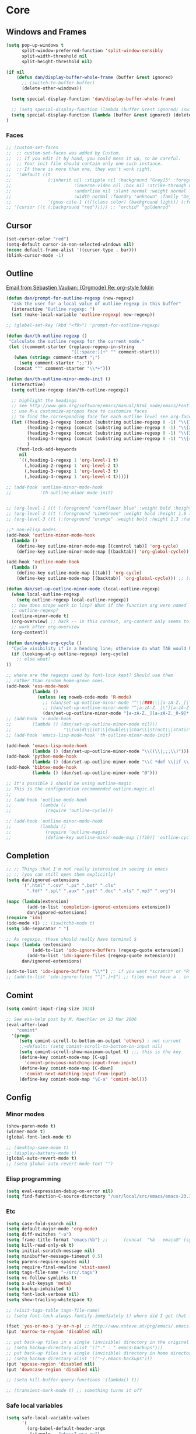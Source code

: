 * Core
** Windows and Frames
#+begin_src emacs-lisp
  (setq pop-up-windows t
        split-window-preferred-function 'split-window-sensibly
        split-width-threshold nil
        split-height-threshold nil)

  (if nil
      (defun dan/display-buffer-whole-frame (buffer &rest ignored)
        ;; (switch-to-buffer buffer)
        (delete-other-windows))

    (setq special-display-function 'dan/display-buffer-whole-frame)

    ;; (setq special-display-function (lambda (buffer &rest ignored) (switch-to-buffer buffer) (delete-other-windows))))
    (setq special-display-function (lambda (buffer &rest ignored) (delete-other-windows)))
  )
#+end_src

*** Faces
#+begin_src emacs-lisp :tangle no
  ;; (custom-set-faces
  ;;  ;; custom-set-faces was added by Custom.
  ;;  ;; If you edit it by hand, you could mess it up, so be careful.
  ;;  ;; Your init file should contain only one such instance.
  ;;  ;; If there is more than one, they won't work right.
  ;;  '(default ((t
  ;;              (:inherit nil :stipple nil :background "Grey15" :foreground "Grey"
  ;;                        :inverse-video nil :box nil :strike-through nil :overline nil
  ;;                        :underline nil :slant normal :weight normal :height 100
  ;;                        :width normal :foundry "unknown" :family "DejaVu Sans Mono"))))
  ;;              '(gnus-cite-1 ((((class color) (background light)) (:foreground "deep sky blue")))))
  ;; '(cursor ((t (:background "red"))))) ;; "orchid" "goldenrod"
#+end_src
** Cursor
#+begin_src emacs-lisp
  (set-cursor-color "red")
  (setq-default cursor-in-non-selected-windows nil)
  (nconc default-frame-alist '((cursor-type . bar)))
  (blink-cursor-mode -1)
#+end_src

** Outline
  [[gnus:org#87zlb6vt8m.fsf@mundaneum.com][Email from Sébastien Vauban: {Orgmode} Re: org-style foldin]]
#+begin_src emacs-lisp
  (defun dan/prompt-for-outline-regexp (new-regexp)
    "ask the user for a local value of outline-regexp in this buffer"
    (interactive "Outline regexp: ")
    (set (make-local-variable 'outline-regexp) new-regexp))

  ;; (global-set-key (kbd "<f9>") 'prompt-for-outline-regexp)

  (defun dan/th-outline-regexp ()
   "Calculate the outline regexp for the current mode."
   (let ((comment-starter (replace-regexp-in-string
                           "[[:space:]]+" "" comment-start)))
     (when (string= comment-start ";")
       (setq comment-starter ";;"))
     (concat "^" comment-starter "\\*+")))

  (defun dan/th-outline-minor-mode-init ()
    (interactive)
    (setq outline-regexp (dan/th-outline-regexp))

    ;; highlight the headings
    ;; see http://www.gnu.org/software/emacs/manual/html_node/emacs/Font-Lock.html
    ;; use M-x customize-apropos face to customize faces
    ;; to find the corresponding face for each outline level see org-faces.el
    (let ((heading-1-regexp (concat (substring outline-regexp 0 -1) "\\{1\\} \\(.*\\)"))
          (heading-2-regexp (concat (substring outline-regexp 0 -1) "\\{2\\} \\(.*\\)"))
          (heading-3-regexp (concat (substring outline-regexp 0 -1) "\\{3\\} \\(.*\\)"))
          (heading-4-regexp (concat (substring outline-regexp 0 -1) "\\{4,\\} \\(.*\\)"))
          )
      (font-lock-add-keywords
       nil
       `((,heading-1-regexp 1 'org-level-1 t)
         (,heading-2-regexp 1 'org-level-2 t)
         (,heading-3-regexp 1 'org-level-3 t)
         (,heading-4-regexp 1 'org-level-4 t)))))

  ;; (add-hook 'outline-minor-mode-hook
  ;;           'th-outline-minor-mode-init)


  ;; (org-level-1 ((t (:foreground "cornflower blue" :weight bold :height 1.8 :family "Arial"))))
  ;; (org-level-2 ((t (:foreground "LimeGreen" :weight bold :height 1.6 :family "Arial"))))
  ;; (org-level-3 ((t (:foreground "orange" :weight bold :height 1.3 :family "Arial"))))

  ;;* non-elisp modes
  (add-hook 'outline-minor-mode-hook
    (lambda ()
      (define-key outline-minor-mode-map [(control tab)] 'org-cycle)
      (define-key outline-minor-mode-map [(backtab)] 'org-global-cycle))) ;; (shift tab) doesn't work

  (add-hook 'outline-mode-hook
    (lambda ()
      (define-key outline-mode-map [(tab)] 'org-cycle)
      (define-key outline-mode-map [(backtab)] 'org-global-cycle))) ;; (shift tab) doesn't work

  (defun dan/set-up-outline-minor-mode (local-outline-regexp)
    (when local-outline-regexp
      (setq outline-regexp local-outline-regexp))
    ;; how does scope work in lisp? What if the function arg were named
    ;; outline-regexp?
    (outline-minor-mode t)
    (org-overview) ;; hack -- in this context, org-content only seems to
    ;; work after org-overview
    (org-content))

  (defun dan/maybe-org-cycle ()
    "Cycle visibility if in a heading line; otherwise do what TAB would have done"
    (if (looking-at-p outline-regexp) (org-cycle)
      ;; else what?
  ))

  ;; where are the regexps used by font-lock kept? Should use them
  ;; rather than random home-grown ones.
  (add-hook 'ess-mode-hook
            (lambda ()
              (unless (eq noweb-code-mode 'R-mode)
                ;; (dan/set-up-outline-minor-mode "^\\(###\\|[a-zA-Z._[\"][a-zA-Z._0-9[\"]* *<- *function\\)")
                ;; (dan/set-up-outline-minor-mode "^[a-zA-Z._[\"][a-zA-Z._0-9[\"]* *<- *function")
                (dan/set-up-outline-minor-mode "[a-zA-Z._][a-zA-Z._0-9]* *<- *function"))))
  ;; (add-hook 'c-mode-hook
  ;;        (lambda () (dan/set-up-outline-minor-mode nil)))
  ;;                    "\\(void\\|int\\|double\\|char\\|struct\\|static\\|const\\)")))
  ;; (add-hook 'emacs-lisp-mode-hook 'th-outline-minor-mode-init)

  (add-hook 'emacs-lisp-mode-hook
            (lambda () (dan/set-up-outline-minor-mode "\\((\\|;;;\\)")))
  (add-hook 'python-mode-hook
            (lambda () (dan/set-up-outline-minor-mode "\\( *def \\|if \\|class \\|##\\)")))
  (add-hook 'bibtex-mode-hook
            (lambda () (dan/set-up-outline-minor-mode "@")))

  ;; It's possible I should be using outline-magic
  ;; This is the configuration recommended outline-magic.el
  ;;
  ;; (add-hook 'outline-mode-hook
  ;;           (lambda ()
  ;;             (require 'outline-cycle)))

  ;; (add-hook 'outline-minor-mode-hook
  ;;           (lambda ()
  ;;             (require 'outline-magic)
  ;;             (define-key outline-minor-mode-map [(f10)] 'outline-cycle)))
#+end_src
** Completion
#+begin_src emacs-lisp :tangle no
  ;; ;; Things that I'm not really interested in seeing in emacs
  ;; ;; (you can still open them explicitly)
  (setq dan/ignored-extensions
        '(".html" ".csv" ".ps" ".bst" ".cls"
          ".fdf" ".spl" ".aux" ".ppt" ".doc" ".xls" ".mp3" ".org"))

  (mapc (lambda(extension)
          (add-to-list 'completion-ignored-extensions extension))
          dan/ignored-extensions)
  (require 'ido)
  (ido-mode +1) ;; (iswitchb-mode t)
  (setq ido-separator " ")

  ;; As regexps, these should really have terminal $
  (mapc (lambda (extension)
            (add-to-list 'ido-ignore-buffers (regexp-quote extension))
          (add-to-list 'ido-ignore-files (regexp-quote extension)))
        dan/ignored-extensions)

  (add-to-list 'ido-ignore-buffers "\\*") ;; if you want *scratch* or *R* just type it
  ;; (add-to-list 'ido-ignore-files "^[^.]+$") ;; files must have a . in their name (experimental)
#+end_src
** Comint
#+begin_src emacs-lisp
  (setq comint-input-ring-size 1024)

  ;; See ess-help post by M. Maechler on 23 Mar 2006
  (eval-after-load
      "comint"
    '(progn
       (setq comint-scroll-to-bottom-on-output 'others) ; not current
       ;;=default: (setq comint-scroll-to-bottom-on-input nil)
       (setq comint-scroll-show-maximum-output t) ;;; this is the key
       (define-key comint-mode-map [C-up]
         'comint-previous-matching-input-from-input)
       (define-key comint-mode-map [C-down]
         'comint-next-matching-input-from-input)
       (define-key comint-mode-map "\C-a" 'comint-bol)))
#+end_src
** Config
*** Minor modes
#+begin_src emacs-lisp
  (show-paren-mode t)
  (winner-mode t)
  (global-font-lock-mode t)

  ;; (desktop-save-mode t)
  ;; (display-battery-mode t)
  (global-auto-revert-mode t)
  ;; (setq global-auto-revert-mode-text "")
#+end_src
*** Elisp programming
#+srcname: name
#+begin_src emacs-lisp
  (setq eval-expression-debug-on-error nil)
  (setq find-function-C-source-directory "/usr/local/src/emacs/emacs-23.1/src")
#+end_src
*** Etc
#+begin_src emacs-lisp
  (setq case-fold-search nil)
  (setq default-major-mode 'org-mode)
  (setq diff-switches "-u")
  (setq frame-title-format "emacs:%b") ;;      (concat  "%b - emacs@" (system-name)))
  (setq kill-read-only-ok t)
  (setq initial-scratch-message nil)
  (setq minibuffer-message-timeout 0.5)
  (setq parens-require-spaces nil)
  (setq require-final-newline 'visit-save)
  (setq tags-file-name "~/src/.tags")
  (setq vc-follow-symlinks t)
  (setq x-alt-keysym 'meta)
  (setq backup-inhibited t)
  (setq font-lock-verbose nil)
  (setq show-trailing-whitespace t)

  ;; (visit-tags-table tags-file-name)
  ;; (setq font-lock-always-fontify-immediately t) where did I get that from?

  (fset 'yes-or-no-p 'y-or-n-p) ;; http://www.xsteve.at/prg/emacs/.emacs.txt -- replace y-e-s by y
  (put 'narrow-to-region 'disabled nil)

  ;; put back-up files in a single (invisible) directory in the original file's directory
  ;; (setq backup-directory-alist '(("." . ".emacs-backups")))
  ;; put back-up files in a single (invisible) directory in home directory -- doesn't work
  ;; (setq backup-directory-alist '(("~/.emacs-backups")))
  (put 'upcase-region 'disabled nil)
  (put 'downcase-region 'disabled nil)

  ;; (setq kill-buffer-query-functions '(lambda() t))

  ;; (transient-mark-mode t) ;; something turns it off
#+end_src
*** Safe local variables
#+begin_src emacs-lisp :results pp
  (setq safe-local-variable-values
        '(
          (org-babel-default-header-args
           (:tangle . "wtccc2-pca.py")
           (:exports . "code"))
          (org-babel-default-header-args
           (:tangle . "yes"))
          (org-babel-default-header-args
           (:results . "replace output")
           (:session . "*R - jsmr*")
           (:exports . "none"))
          (org-babel-default-header-args
           (:results . "replace output")
           (:session . "*R: wtccc2*")
           (:exports . "none"))
          (noweb-default-code-mode . R-mode)
          (org-src-preserve-indentation . t)
          (org-edit-src-content-indentation . 0)
          (outline-minor-mode)))
#+end_src
*** Hooks
:PROPERTIES:
:ID: 20eb729f-8509-4e78-bf5a-9b250b189b9b
:END:
#+begin_src emacs-lisp
  ;; This doesn't work with org-src-mode code buffers as their
  ;; buffer-file-name doesn't correspond to a file
  ;; (add-hook 'after-save-hook 'executable-make-buffer-file-executable-if-script-p)

#+end_src
** Appearance
#+begin_src emacs-lisp
  (defun dan/sanitise-faces ()
    (interactive)
    ;; (set-face-background 'region (face-background 'default)) ;; don't highlight region
    (set-face-background 'fringe (face-background 'default)) ;; don't have different color fringe
    ;; (set-face-background 'highlight (face-background 'default))
    ;; (set-face-foreground 'highlight (face-foreground 'font-lock-comment-face))
    ;; (set-face-foreground 'cursor (face-foreground 'font-lock-comment-face))
    (set-cursor-color "red")
    (set-face-attribute 'org-hide nil
                        :foreground
                        (face-attribute 'default :background))
    (font-lock-fontify-buffer))
  
  (defun dan/set-show-paren-style ()
    (interactive)
    (setq show-paren-delay .125)
    (setq show-paren-style 'parenthesis)
    ;; use these in a mode hook function
    ;; (make-variable-buffer-local 'show-paren-mode)
    ;; (show-paren-mode t)
    (set-face-attribute 'show-paren-match-face nil :weight 'extra-bold)
    (set-face-background 'show-paren-match-face (face-background 'default))
    (if (boundp 'font-lock-comment-face)
        (set-face-foreground 'show-paren-match-face
                             (face-foreground 'font-lock-comment-face))
      (set-face-foreground 'show-paren-match-face
                           (face-foreground 'default))))

  (add-hook 'find-file-hook 'dan/sanitise-faces)
  (add-hook 'find-file-hook 'dan/set-show-paren-style)

  (setq dan/custom-appearance nil)
  (if dan/custom-appearance
      (if (not window-system)
          (custom-set-faces
           '(mode-line ((t (:foreground "red" :inverse-video nil))))
           '(org-agenda-date-weekend ((t (:foreground "red"))) t)
           '(org-hide ((((background light)) (:foreground "black")))))
        (progn
          (add-to-list 'load-path "/usr/local/src/emacs/color-theme-6.6.0")
          (require 'color-theme)
          (eval-after-load "color-theme"
            '(progn
               (color-theme-initialize)
               (color-theme-charcoal-black))))))
#+end_src
*** Vanilla
#+begin_src emacs-lisp
  (tool-bar-mode -1)
  (menu-bar-mode -1)
  (scroll-bar-mode -1)
  (setq inhibit-startup-message t)
#+end_src
*** Save faces
#+begin_src emacs-lisp
    (defun dan/save-faces (&optional restore-p)
      (interactive "P")
      (let ((faces (face-list)) orig)
        (dolist (face (face-list))
          (unless (string-match "__original$" (symbol-name face))
            (setq orig (intern (concat (symbol-name face) "__original")))
            (if restore-p
                (condition-case nil
                    (copy-face orig face)
                  (error "Failed to restore face %s from %s" face orig))
              (condition-case nil
                  (copy-face face orig)
                (error "Failed to save face %s as %s" face orig)))))))

    (dan/save-faces)

  (setq color-theme-is-cumulative t)
#+end_src

*** Transparency
http://www.emacswiki.org/emacs/TransparentEmacs
#+begin_src emacs-lisp
   ;;(set-frame-parameter (selected-frame) 'alpha '(<active> [<inactive>]))
   (setq dan/frame-alpha '(90 50)) ;; 85 50

  (set-frame-parameter (selected-frame) 'alpha dan/frame-alpha)
  (add-to-list 'default-frame-alist (cons 'alpha dan/frame-alpha))

  ;; no transparency:
  ;; (set-frame-parameter (selected-frame) 'alpha '(100 100))
  ;; (add-to-list 'default-frame-alist '(alpha 100 100))

  ;; You can use the following snippet after you’ve set the alpha as above to assign a toggle to “C-c t”:

   (eval-when-compile (require 'cl))
   (defun dan/toggle-transparency ()
     (interactive)
     (if (/=
          (cadr (find 'alpha (frame-parameters nil) :key #'car))
          100)
         (set-frame-parameter nil 'alpha '(100 100))
       (set-frame-parameter nil 'alpha '(85 60))))
   (global-set-key (kbd "C-c t") 'toggle-transparency)
#+end_src
** Info
#+begin_src emacs-lisp :tangle no
  (add-to-list 'Info-directory-list "/usr/share/info/emacs-snapshot")
#+end_src
** Message Mode
#+begin_src emacs-lisp
  (setq message-send-mail-partially nil)
#+end_src

** Browser
#+begin_src emacs-lisp
  ;; http://flash.metawaredesign.co.uk/2/.emacs
  (if window-system
      (setq browse-url-browser-function 'browse-url-generic
            browse-url-generic-program "google-chrome"))
  ;; (setq browse-url-browser-function 'browse-url-firefox)
  ;; (setq browse-url-browser-function 'w3m-browse-url)
  ;; (setq browse-url-firefox-new-window-is-tab t)
#+end_src
** Non-default
*** Saveplace
#+begin_src emacs-lisp :tangle no
  (require 'saveplace)
  (setq-default save-place t)
#+end_src
* Modules
** Load path
#+begin_src emacs-lisp
  (add-to-list 'load-path "/usr/local/src/emacs")
#+end_src
** Buffer lists
*** Ibuffer
#+begin_src emacs-lisp
  (setq ibuffer-show-empty-filter-groups nil)

  (defalias 'list-buffers 'ibuffer)

  (setq ibuffer-saved-filter-groups
        '(("default"
           ("VBPL"
            (or
             (name . "Papers/structure")
             (name . "^dan\.bib$")))
           ("PoBI"
            (name . "pobi"))
           ("WTCCC2"
            (name . "wtccc2"))
           ("MSG"
            (name . "simsec")
            (name . "Papers/msg"))
           ("shellfish"
            (name . "shellfish"))
           ("Org-babel"
            (name . "babel"))
           ("Org-mode"
            (or (name . "org-mode")
                (name . "^org\.org$")))
           ("Org-buffers"
            (name . "org-buffers"))
           ("Email"
            (or  ;; mail-related buffers
             (mode . message-mode)
             (mode . mail-mode)
             (mode . gnus-group-mode)
             (mode . gnus-summary-mode)
             (mode . gnus-article-mode)
             (name . "newsrc")))
           ("Elisp"
            (or
             (name . "config/emacs")
             (name . "^\\*scratch\\*$")
             (name . "^\\*eshell\\*$")))
           ("Emacs"
            (or
             (name . "^\\*scratch\\*$")
             (name . "^\\*Messages\\*$")))
           ("Org"
            (mode . org-mode))
           ("ERC"
            (mode . erc-mode))
           ("Etc"
            (name . ".")))))

  (add-hook 'ibuffer-mode-hook
            (lambda ()
              (ibuffer-switch-to-saved-filter-groups "default")))
#+end_src

*** Buffer Menu
#+begin_src emacs-lisp
  (setq Buffer-menu-sort-column 4)
#+end_src
** Ediff
#+begin_src emacs-lisp
(setq ediff-window-setup-function 'ediff-setup-windows-plain)
#+end_src
** Recentf
#+begin_src emacs-lisp
  (recentf-mode t)
  ;; recentf-exclude
  (setq recentf-max-saved-items nil)
#+end_src

** Flyspell
#+begin_src emacs-lisp
  (setq flyspell-issue-message-flag nil)
#+end_src

** Dired
#+begin_src emacs-lisp
  (setq dired-listing-switches "-lAX")
  (setq dired-no-confirm
        '(byte-compile chgrp chmod chown compress copy hardlink load move print shell symlink
                       touch uncompress))

  (defun dan/dired-delete-total-line ()
    (let ((bro buffer-read-only)
          (kill-whole-line t))
      (save-excursion
        (goto-char (point-min))
        (forward-line)
        (when (looking-at "^ *total used in directory")
          (if bro (setq buffer-read-only nil))
          (kill-line)
          (setq buffer-read-only bro)))))

  (add-hook 'dired-after-readin-hook 'dan/dired-delete-total-line)

#+end_src
*** Dired for git repo
[[mairix:t:@@m1630s27or.fsf@65-070.eduroam.rwth-aachen.de][Email from Andrea Crotti: Re: Simple useful function]]
#+begin_src emacs-lisp
  (defun dan/dired-git-files ()
    (interactive)
    (dired (cons (format "%s [git]" default-directory)
                 (dan/ls-git-files))))

  (defun dan/ls-git-files ()
    (if (file-exists-p ".git")
        (split-string (shell-command-to-string "git ls-files"))
      (error "Not a git repo")))
#+end_src
** Languages
*** Load path
#+begin_src emacs-lisp
  ;; (add-to-list 'load-path "/usr/local/src/emacs/ruby-emacs")
  (add-to-list 'load-path "/usr/local/src/emacs/gnuplot-mode.0.6.0")
  (add-to-list 'load-path "/usr/local/src/emacs/matlab")
#+end_src
*** Elisp
#+begin_src emacs-lisp
;;  (add-hook 'emacs-lisp-mode-hook 'pretty-lambdas)
#+end_src

*** C & C++
#+begin_src emacs-lisp
  ;; Dan Feb 2006: See http://www.xemacs.org/Links/tutorials_1.html
  (defun dan/c-c++-mode-hook ()
    "Dan's local settings for c-mode and c++-mode"
    ;; add font-lock to function calls (but also gets if() and while() etc)
    ;; (font-lock-add-keywords
    ;; ? ?nil `(("\\([[:alpha:]_][[:alnum:]_]*\\)(" ?1 font-lock-function-name-face)))
    (setq c-basic-offset 4)
    (setq line-number-mode t))

  ;; (add-hook 'c-mode-hook 'c++-mode) ;; I want C++ comments, but that seems a bit heavy-handed?
  (add-hook 'c-mode-hook 'dan/c-c++-mode-hook)
  (add-hook 'c++-mode-hook 'dan/c-c++-mode-hook)

  (setq compilation-read-command nil)
#+end_src

*** Lua
#+begin_src emacs-lisp
  (setq auto-mode-alist (cons '("\\.lua$" . lua-mode) auto-mode-alist))
  (setq auto-mode-alist (cons '("\\.pyw$" . python-mode) auto-mode-alist))
  ;; (autoload 'lua-mode "/usr/local/src/lua-mode/lua-mode" "Lua editing mode." t)
  ;; (add-hook 'lua-mode-hook 'turn-on-font-lock)
#+end_src
*** LaTeX
#+begin_src emacs-lisp
  (require 'tex-mode)
  (add-hook 'latex-mode-hook 'reftex-mode)
#+end_src
*** TeXinfo
#+begin_src emacs-lisp
(require 'texinfo)
#+end_src

*** Python
#+begin_src emacs-lisp
;; (require 'ipython)
#+end_src
*** Shell
#+begin_src emacs-lisp
  (autoload 'ansi-color-for-comint-mode-on "ansi-color" nil t)
  (add-hook 'shell-mode-hook 'ansi-color-for-comint-mode-on)
  (add-hook 'shell-mode-hook
            (lambda()
              (comint-send-input)
              (recenter-top-bottom 0)))
#+end_src
*** Eshell
#+begin_src emacs-lisp
  (setq eshell-banner-message "")
#+end_src
*** ESS
#+begin_src emacs-lisp
  (add-to-list 'load-path "/usr/local/src/emacs/ess/lisp")
  (require 'ess-site)
  
  ;; (require 'ess-eldoc)
  
  ;; (setq ess-ask-for-ess-directory nil)
  (setq inferior-R-args "--no-save --no-restore-data --silent")
  (setq safe-local-variable-values '((noweb-default-code-mode . R-mode) (outline-minor-mode)))
  (autoload 'noweb-mode "noweb-mode" "Editing noweb files." t) ;; see noweb-mode.el in ESS;
  (setq auto-mode-alist (append (list (cons "\\.nw$" 'noweb-mode))
                                auto-mode-alist))
  
  ;; (defun dan/ess-and-iess-mode-hook ()
  ;;   (setq ess-function-template " <- function() {\n\n}\n")
  ;;   (mapc (lambda (pair) (local-set-key (car pair) (cdr pair)))
  ;;        dan/ess-and-iess-keybindings))
  
  (defun dan/ess-mode-hook ()
    (ess-set-style 'C++))
  
  ;; (add-hook 'ess-mode-hook 'dan/ess-and-iess-mode-hook)
  ;; (add-hook 'inferior-ess-mode-hook 'dan/ess-and-iess-mode-hook)
  (add-hook 'ess-mode-hook 'dan/ess-mode-hook)
  
  (setq ess-eval-visibly-p t)
  
  ;;                                 DEF GNU BSD K&R C++
  ;; ess-indent-level                  2   2   8   5   4
  ;; ess-continued-statement-offset    2   2   8   5   4
  ;; ess-brace-offset                  0   0  -8  -5  -4
  ;; ess-arg-function-offset           2   4   0   0   0
  ;; ess-expression-offset             4   2   8   5   4
  ;; ess-else-offset                   0   0   0   0   0
  ;; ess-close-brace-offset            0   0   0   0   0
  
  (defun dan/ess-execute-command-on-region (cmd)
    (interactive "sEnter function name: \n")
    (ess-execute
     (concat cmd "(" (buffer-substring (point) (mark)) ")")))
#+end_src

**** Add R builtins to font lock

#+source: R-builtins
#+begin_src R
  obj <- unlist(sapply(c("package:base","package:stats","package:utils","package:grDevices"), objects, all.names=TRUE))
  re <- "(^[^.[:alpha:][:digit:]]|<-|__)"  ## to remove "weird" functions
  obj[-grep(re, obj)]
#+end_src

#+begin_src emacs-lisp :var R-builtins=R-builtins()
  (add-to-list
   'ess-R-mode-font-lock-keywords
   (cons
    (concat "\\<" (regexp-opt (mapcar #'car R-builtins) 'enc-paren) "\\>")
    'font-lock-function-name-face))
#+end_src

** Buffer-join
#+begin_src emacs-lisp
  (add-to-list 'load-path "/usr/local/src/emacs/buffer-join")
  ;; (require 'buffer-join)
#+end_src

** Color-theme
#+begin_src emacs-lisp
  (add-to-list 'load-path "/usr/local/src/emacs/color-theme-6.6.0")
  (require 'color-theme)
  ;; (require 'zenburn)
  ;; (require 'color-theme-chocolate-rain)
#+end_src

** Elpa
#+begin_src emacs-lisp
  ;;; This was installed by package-install.el.
  ;;; This provides support for the package system and
  ;;; interfacing with ELPA, the package archive.
  ;;; Move this code earlier if you want to reference
  ;;; packages in your .emacs.
  (when
      (load
       (expand-file-name "~/.emacs.d/elpa/package.el"))
    (package-initialize))
#+end_src
** Google Maps
#+begin_src emacs-lisp
(add-to-list 'load-path "/usr/local/src/emacs/google-maps")
(require 'google-maps)
#+end_src
** Google Weather
#+begin_src emacs-lisp
(add-to-list 'load-path "/usr/local/src/emacs/google-weather-el")
(require 'google-weather)
(require 'org-google-weather)
#+end_src

** Gnus
*** General
#+begin_src emacs-lisp
  (add-to-list 'load-path "~/emacs/gnus/lisp")
  (require 'gnus-load)

  (require 'nnmairix)
  (setq user-mail-address "davison@stats.ox.ac.uk") ;; dandavison7@gmail.com
  (setq user-full-name "Dan Davison")

  (setq gnus-select-method
        '(nnimap "dc"
                 (nnimap-address "localhost")
                 (nnimap-authinfo-file "~/config/email/authinfo")))

  (setq gnus-secondary-select-methods
        '((nntp "news.gmane.org")
          (nntp "news.eternal-september.org")))

  (setq gnus-save-newsrc-file nil)
  (setq gnus-play-startup-jingle t)
  (setq gnus-novice-user nil)
  (setq gnus-expert-user t)

  ;; (setq gnus-always-read-dribble-file t) TMP

  ;; ;; (mail-source-delete-incoming t)
  ;;------------------------------------------------------------------------------------------
  ;;;
  ;;; Misc
  ;;;
  ;; http://people.orangeandbronze.com/~jmibanez/dotgnus.el

  ;; w3m absent on dell, atm
  ;; (require 'w3m-load)
  ;; (setq mm-text-html-renderer 'w3m)
  ;; (setq mm-text-html-renderer 'html2text)

  ;; http://flash.metawaredesign.co.uk/2/.gnus
  ;; (add-hook 'gnus-group-mode-hook 'color-theme-charcoal-black)

  ;;(setq gnus-read-active-file nil)
  ;;(setq gnus-check-new-newsgroups nil)


  ;; trying to get rid of duplicates don't know why they occur -- seems
  ;; that repeated downloads from server sometimes gets previously
  ;; downloaded messages
  ;; (setq gnus-suppress-duplicates nil)
  ;; (setq nnmail-treat-duplicates nil)
  ;; (setq gnus-summary-ignore-duplicates t)


  ;;
  ;;-----------------------------------------------------------------------------------------


  ;;;
  ;;; Expiry
  ;;;
  ;; http://www.xemacs.org/Links/tutorials_3.html
  ;; turn off expiry
  (remove-hook 'gnus-summary-prepare-exit-hook 'gnus-summary-expire-articles)

  ;; http://flash.metawaredesign.co.uk/2/.gnus
  ;; Don't make email expirable by default
  (remove-hook 'gnus-mark-article-hook
               'gnus-summary-mark-read-and-unread-as-read)
  ;; (add-hook 'gnus-mark-article-hook 'gnus-summary-mark-unread-as-read) ;; don't get it

  ;; Only mails in these groups will expire, meaning they'll be deleted after a
  ;; week so long as I've read them.
  (setq gnus-auto-expirable-newsgroups nil)
  ;; "junk\\|forums\\|gentoo-announce\\|bradsucks\\|bots\\|system\\|nnrss:.*")

  ;; But when I mark stuff as expireable, delete it immediately

  ;; (setq nnmail-expiry-wait 'immediate) ;;TMP

  ;; TMP
  ;; (setq gnus-parameters
  ;;       '((".*INBOX.*"
  ;;          (expiry-wait . 'immediate))))

  ;;
  ;;------------------------------------------------------------------------------------------
  ;;;
  ;;;
#+end_src
*** Sending
#+begin_src emacs-lisp
  (setq
   mail-user-agent 'message-user-agent ;; so that org-mime-org-buffer-htmlize uses message-mode
   send-mail-function 'sendmail-send-it ;; generates properly-formed email and sends it with
   sendmail-program "~/bin/sendmail-dan" ;; passes email over ssh to remote sendmail in Oxford
   gnus-message-archive-group "nnimap+dc:email" ;; save outgoing mail into my default mail box
   gnus-gcc-mark-as-read t)
#+end_src

*** Group buffer
#+begin_src emacs-lisp
  (defun dan/gnus-group-sort (info1 info2)
    "Sort alphabetically."
    (cond
     ((string= info1 "email") nil)
     ((string= info2 "email") t)
     (t (not (gnus-group-sort-by-alphabet info1 info2)))))

  (setq gnus-group-sort-function 'dan/gnus-group-sort)
#+end_src

*** Summary buffer
#+begin_src emacs-lisp
  ;;; Summary Buffer
  ;;;
  (when nil
    (add-hook 'gnus-summary-prepare-hook
              (lambda () (end-of-buffer) (forward-line -1)))

    (add-hook 'gnus-summary-prepared-hook
              (lambda () (end-of-buffer) (forward-line -1))))
  
  (setq gnus-thread-sort-functions
        '(gnus-thread-sort-by-number
          gnus-thread-sort-by-most-recent-date))

  (setq gnus-summary-thread-gathering-function
        'gnus-gather-threads-by-references)

  (setq gnus-user-date-format-alist
        '(((gnus-seconds-today) . "    %k:%M")
          (604800 . "%a %k:%M")
          ((gnus-seconds-month)
           . "%a %d")
          ((gnus-seconds-year)
           . "%b %d")
          (t . "%b %d '%y")))

  (setq gnus-summary-line-format
        (concat
         "%0{%U%R%z%}"
         "%3{│%}" "%1{%~(pad-right 9)&user-date;%}" "%3{│%}" ;; date
         "  "
         "%4{%-20,20f%}"               ;; name
         "  "
         "%3{│%}"
         " "
         "%1{%B%}"
         "%s\n"))

  (setq gnus-summary-display-arrow t)

  ;; http://groups.google.com/group/gnu.emacs.gnus/browse_thread/thread/a673a74356e7141f
  (when window-system
    (setq gnus-sum-thread-tree-indent " ")
    (setq gnus-sum-thread-tree-root "♽ " )              ; ●  ⚈
    (setq gnus-sum-thread-tree-false-root "")           ; ◯   ♽
    (setq gnus-sum-thread-tree-single-indent "")        ; ◎
    (setq gnus-sum-thread-tree-vertical        "│")     ; ┆ ┋ ┆
    (setq gnus-sum-thread-tree-leaf-with-other "├─► ")  ; ┣━►   ▶
    (setq gnus-sum-thread-tree-single-leaf     "╰─► ")) ; ┗━►

  ;; seems like you can't use propertize to create colour in the summary
  ;; lines. I.e. the following don't work
  (defun gnus-user-format-function-a (x)
    (string-match "From: \\(.*\\)" x)
    (propertize (match-string 1 x) 'face '(:foreground "blue")))

  (defun gnus-user-format-function-z (x)
    (propertize "hello" 'face '(:foreground "red")))
#+end_src
*** Correct counts
#+begin_src emacs-lisp :tangle no
  ;;; dim-gnus-imap-count.el --- Dimitri Fontaine
  ;;
  ;; http://www.emacswiki.org/emacs/GnusNiftyTricks#toc2

  (defun dim/gnus-user-format-function-t (dummy)
    (case (car gnus-tmp-method)
      (nnimap
       (message gnus-tmp-qualified-group)
       (let ((count (dim/nnimap-request-message-count
                     gnus-tmp-qualified-group gnus-tmp-news-server)))
         (if count
             (format "%d" (car count))
           "?")))
      (t
       gnus-tmp-number-total)))

  (defun dim/gnus-user-format-function-y (dummy)
    (case (car gnus-tmp-method)
      (nnimap
       (let ((count (dim/nnimap-request-message-count
                     gnus-tmp-qualified-group gnus-tmp-news-server)))
         (if count
             (format "%d" (cadr count))
           "?")))
      (t
       gnus-tmp-number-of-unread)))

  (defvar dim/nnimap-message-count-cache-alist nil)

  (defun dim/nnimap-message-count-cache-clear nil
    (setq dim/nnimap-message-count-cache-alist nil))

  (defun dim/nnimap-message-count-cache-get (mbox &optional server)
    (when (nnimap-possibly-change-server server)
      (cadr (assoc (concat nnimap-current-server ":" mbox)
                   nnimap-message-count-cache-alist))))

  (defun dim/nnimap-message-count-cache-set (mbox count &optional server)
    (when (nnimap-possibly-change-server server)
      (push (list (concat nnimap-current-server ":" mbox)
                  count) nnimap-message-count-cache-alist))
    count)

  (defun dim/nnimap-request-message-count (mbox &optional server)
    (let ((count (or (dim/nnimap-message-count-cache-get mbox server)
                     (and (nnimap-possibly-change-server server)
                          (progn
                            (message "Requesting message count for %s..."
                                     mbox)
                            (prog1
                                (imap-mailbox-status
                                 mbox '(messages unseen) nnimap-server-buffer)
                              (message "Requesting message count for %s...done"
                                       mbox)))))))
      (when count
        (dim/nnimap-message-count-cache-set mbox count server))
      count))

  (add-hook 'gnus-after-getting-new-news-hook 'dim/nnimap-message-count-cache-clear)

  (provide 'dim-gnus-imap-count)
#+end_src

*** Article buffer
#+begin_src emacs-lisp
  ;;; Article buffer
  ;;;
  (require 'gnus-art) ; ??

  (setq gnus-visible-headers "^From:\\|^To:\\|^Cc:\\|^Subject:\\|^Date:\\|^User-Agent:\\|^X-Newsreader:")
  ;; Specify the order of the header lines
  (setq gnus-sorted-header-list '("^From:" "^Subject:" "^User-Agent:" "^X-Newsreader:" "^Date:"))

  (setq message-mode-hook (quote (orgstruct++-mode)))

  (setq mm-discouraged-alternatives '("text/html" "text/richtext"))
#+end_src

*** Cache
#+begin_src emacs-lisp
  (setq gnus-use-cache t
        gnus-cacheable-groups "^nntp.*emacs\\.orgmode")
#+end_src
*** Personal functions
#+begin_src emacs-lisp
  (defun dan/gnus-article-goto-next-article ()
    (interactive)
    (with-current-buffer gnus-summary-buffer
      (gnus-summary-goto-article (gnus-summary-next-article))))

  (defun dan/gnus-summary-delete-article ()
    ;; How come this deletes all articles in the active region?
    (interactive)
    (save-window-excursion
      (gnus-summary-delete-article)
      (gnus-summary-next-article)))

  (defun ded/mml-fill-paragraph ()
    "Fill paragraph, but without messing with the email header"
    (interactive)
    (let ((beg (save-excursion
                 (when (search-backward "--text follows this line--" nil t)
                   (forward-line 1) (point)))))
      (when beg
        (narrow-to-region beg (point-max))
        (fill-paragraph)
        (widen))))
#+end_src
** Magit
#+begin_src emacs-lisp
  (add-to-list 'load-path "/usr/local/src/emacs/magit")
  (require 'magit)
  (setq egg-enable-tooltip t)
  (setq magit-save-some-buffers nil)
#+end_src
** Misc
#+begin_src emacs-lisp
    (require 'regex-tool)
    (require 'unbound)
    (require 'windresize)
    (require 'xclip)
    (require 'highlight-parentheses)
    (highlight-parentheses-mode)
    (require 'boxquote)
    ;; (load "/usr/local/src/emacs/nxhtml/autostart.el")
    ;; (load "R-anything-config")
    (require 'ssh)
    ;; (require 'google-search)
    ;; (require 'w3m)
    ;; (require 'gnuplot)
    ;; (require 'filladapt)
#+end_src

** Minimal
#+begin_src emacs-lisp
  (add-to-list 'load-path "/usr/local/src/emacs/minimal")
  (require 'minimal)
  (minimal-mode t)
  (setq minimal-mode-line-background "sea green")
  (setq minimal-mode-line-inactive-background "dim grey")
#+end_src

** Yasnippet
#+begin_src emacs-lisp
  (add-to-list 'load-path "/usr/local/src/emacs/yasnippet")
  (require 'yasnippet)
  (yas/initialize)
  (yas/load-directory "/usr/local/src/emacs/yasnippet/snippets")
  (yas/load-directory "/usr/local/src/emacs/Worg/org-contrib/babel/snippets")
#+end_src

** Org
*** Hook
#+begin_src emacs-lisp
  (defun dan/org-mode-hook-function ()
    ;; yasnippet
    (make-variable-buffer-local 'yas/trigger-key)
    (setq yas/trigger-key [tab])
    (define-key yas/keymap [tab] 'yas/next-field-group)
    ;; (org-indent-mode t)
    )

  (add-hook 'org-mode-hook 'dan/org-mode-hook-function)
#+end_src
*** Basics
#+begin_src emacs-lisp
  (add-to-list 'auto-mode-alist '("\\.org\\'" . org-mode))
#+end_src
*** Misc
#+begin_src emacs-lisp
(setq org-hide-block-startup nil)

  ;; (setq org-startup-folded nil)
  ;;* refiling
  ;; http://doc.norang.ca/org-mode.html#Refiling

  ;; Use IDO for target completion
  (setq org-completion-use-ido t)

  ;; Targets include this file and any file contributing to the agenda - up to 5 levels deep
  (setq org-refile-targets (quote ((org-agenda-files :maxlevel . 5) (nil :maxlevel . 5))))

  ;; Targets start with the file name - allows creating level 1 tasks
  (setq org-refile-use-outline-path 'file)

  ;; Targets complete in steps so we start with filename, TAB shows the next level of targets etc
  (setq org-outline-path-complete-in-steps t)
  
  
  ;; was near saveplace code; not sure whether helpful
  (add-hook 'org-mode-hook
            (lambda ()
              (when (outline-invisible-p)
                (save-excursion
                  (outline-previous-visible-heading 1)
                  (org-show-subtree)))))
#+end_src

*** Appearance
#+begin_src emacs-lisp
  (setq org-hide-leading-stars t)
  (setq org-hidden-keywords nil) ;; '(title date author))
  (copy-face 'shadow 'org-meta-line)
;;  (setq org-pretty-entities t)
#+end_src
**** Set outline colors
#+function: outline-colours
#+begin_src R :tangle no
  require("RColorBrewer")
  brewer.pal(n=8, name="Set1")
#+end_src

#+begin_src emacs-lisp :tangle no :expand yes :var colours=outline-colours()
  (dotimes (level 8)
    (set-face-foreground
     (intern (concat "outline-" (number-to-string (1+ level))))
     (car (nth level colours))))
#+end_src

*** Structure & Navigation
#+begin_src emacs-lisp
    ;; (setq org-odd-levels-only t)
  (setq org-empty-line-terminates-plain-lists t)
  (setq org-special-ctrl-a/e t)
  (setq org-return-follows-link t)
#+end_src
    See also [[mairix:t:@@20524da70908071211y4aeb4c0se9a465e2ebe27a8f@mail.gmail.com][Email from Samuel Wales: {Orgmode} Arrow + RET navigati]]

**** Speed commands
#+begin_src emacs-lisp :tangle no
  (defun dan/org-show-next-heading-tidily ()
    "Show next entry, keeping other entries closed."
    (if (save-excursion (end-of-line) (outline-invisible-p))
        (progn (org-show-entry) (show-children))
      (outline-next-heading)
      (unless (and (bolp) (org-on-heading-p))
        (org-up-heading-safe)
        (hide-subtree)
        (error "Boundary reached"))
      (org-overview)
      (org-reveal t)
      (org-show-entry)
      (show-children)))

  (defun dan/org-show-previous-heading-tidily ()
    "Show previous entry, keeping other entries closed."
    (let ((pos (point)))
      (outline-previous-heading)
      (unless (and (< (point) pos) (bolp) (org-on-heading-p))
        (goto-char pos)
        (hide-subtree)
        (error "Boundary reached"))
      (org-overview)
      (org-reveal t)
      (org-show-entry)
      (show-children)))

  (setq org-use-speed-commands t)
  (add-to-list 'org-speed-commands-user
               '("n" dan/org-show-next-heading-tidily))
  (add-to-list 'org-speed-commands-user
               '("p" dan/org-show-previous-heading-tidily))
#+end_src

*** Remember
#+begin_src emacs-lisp
  ;;* remember
  (org-remember-insinuate)
  (setq org-default-notes-file "~/org/etc.org")
  ;; (setq org-remember-default-headline "top")
  (setq org-remember-templates
        '(
          ("work" ?w "* TODO %?\nSCHEDULED: %^T  %i" "~/org/work.org" 'top)
          ("task" ?t "* TODO %?\nSCHEDULED: %^T\n  %i" "~/org/tasks.org" 'top)
          ("event" ?e "* %?\n%^T\n %i" "~/org/events.org" 'top)
          ("computing" ?c "* TODO %?\n  %i" "~/org/computing.org" 'top)
          ("org" ?o "* TODO %?\n  %i" "~/org/org.org")
          ("notes" ?n "* %?\n  %i" "~/org/notes.org" 'top)
          ("dbm" ?d "* TODO %?\n  %i" "~/org/dbm.org" 'top)
          ("music" ?m "* %?\n %i" "~/org/music.org" 'top)
          ("people" ?p "* TODO %?\nSCHEDULED: %^T\n  %i" "~/org/people.org" 'top)
          ("info" ?i "* %?\n %i" "~/zzz/info.org" 'top)
          ))
#+end_src

**** Quick schedule task with link
#+begin_src emacs-lisp
  (defun dan/org-schedule-task-with-link (remember-target-char &optional arg)
    "Schedule a task with a link to current buffer.
     This uses org-remember. The task is scheduled for today, and
  may use one of several remember targets"
    (interactive "cSelect remember target: [w]ork [t]asks [p]eople [c]omputing")
    (case remember-target-char
      (?w (kmacro-exec-ring-item
           (quote ([3 108 f8 ?w return 3 12 up return return 3 3] 0 "%d")) arg))
      (?t (kmacro-exec-ring-item
           (quote ([3 108 f8 ?t return 3 12 up return return 3 3] 0 "%d")) arg))
      (?c (kmacro-exec-ring-item
           (quote ([3 108 f8 ?c return 3 12 up return return 3 3] 0 "%d")) arg))
      (?p (kmacro-exec-ring-item
           (quote ([3 108 f8 ?p return 3 12 up return return 3 3] 0 "%d")) arg))))
#+end_src
	   Or maybe I can use fset like in the following?
***** Tiago Magalhaes ess-help post
	From: Luis F <respostas17@gmail.com>
	Subject: [ESS] Pushing Lines from one Window to Another
	Date: Sat, 14 Nov 2009 16:32:42 +0000
	To: ess-help@stat.math.ethz.ch

	Dear Mailing list,

	2 questions:

	A)
	Some time ago I asked whether it was possible to push a line from one window
	to a bottom window. (post here:
	https://stat.ethz.ch/pipermail/ess-help/2008-November/004949.html)

	Charles C. Berry suggested the following command (written by Tim Hesterberg)

#+begin_src emacs-lisp :tangle no
	(fset 'push-line-other-window
        "\C-@\C-e\M-w\C-n\C-a\C-xo\M->\C-y\C-m\C-xo")
	(global-set-key "\C-xp" 'push-line-other-window )
#+end_src

*** Footnotes
#+begin_src emacs-lisp
(setq org-footnote-auto-label 'plain)
#+end_src

*** Agenda
#+begin_src emacs-lisp
  ;;* agenda
  ;;  (org-defkey org-agenda-mode-map [(right)] 'forward-char)
  ;;  (org-defkey org-agenda-mode-map [(left)] 'backward-char)

    ;;;;


  (setq dan/org-todo-keyword "TODO")
  (setq dan/org-started-keyword "STARTED")
  (setq dan/org-done-keyword "DONE")
  (setq dan/org-cancelled-keyword "CANCELLED")

  (setq org-todo-keywords
        '((sequence
           "TODO(t!@/!@)" "STARTED(s!@/!@)" "|" "DONE(d!@/!@)" "CANCELLED(c!@/!@)")))
  ;; (setq org-todo-keyword-faces
  ;;       `(
  ;;         (,dan/org-todo-keyword . (:foreground "red" :weight bold))
  ;;         (,dan/org-started-keyword . (:foreground "darkorange" :weight bold))
  ;;         (,dan/org-done-keyword . (:foreground "green" :weight bold))
  ;;         (,dan/org-cancelled-keyword . (:foreground "black" :weight bold))
  ;;         ))
  (setq org-edit-src-persistent-message nil)
  (setq org-enforce-todo-dependencies t)
  (setq org-enforce-todo-checkbox-dependencies t)

  (setq org-directory "~/org")
  ;; (setq org-agenda-files (list org-directory))
  (setq org-agenda-files (list "~/org/fifa-worldcup-2010.org"))
  (setq org-agenda-start-on-weekday nil)
  (setq org-agenda-ndays 30)
  (setq org-agenda-compact-blocks t)
  (setq org-deadline-warning-days 7)
  ;; (set-face-foreground 'org-agenda-date-weekend "red")
  ;; (setq org-agenda-remove-tags t) not sure why I had this

  (setq org-agenda-custom-commands
        '(
          ("W" "Search for work items in state" todo "TODO"
           ((org-agenda-files '("~/org/work.org"
                                "~/org/wtccc2.org"
                                "~/org/pobi.org"
                                "~/org/shellfish.org"))))
          ("T" "Search for tasks items in state" todo "TODO"
           ((org-agenda-files '("~/org/tasks.org"))))
          ("C" "Search for computing items in state" todo "TODO"
           ((org-agenda-files '("~/org/computing.org"))))
          ))

  (defun org-agenda-format-date-aligned-dan (date)
    "Dan's modified version of `org-agenda-format-date-aligned'.

    Format a date string for display in the daily/weekly agenda, or
    timeline.  This function makes sure that dates are aligned for
    easy reading.
    "
    (require 'cal-iso)
    (let* ((dayname (calendar-day-name date))
           (day (cadr date))
           (day-of-week (calendar-day-of-week date))
           (month (car date))
           (monthname (calendar-month-name month))
           (year (nth 2 date))
           (iso-week (org-days-to-iso-week
                      (calendar-absolute-from-gregorian date)))
           (weekyear (cond ((and (= month 1) (>= iso-week 52))
                            (1- year))
                           ((and (= month 12) (<= iso-week 1))
                            (1+ year))
                           (t year)))
           (weekstring (if (= day-of-week 1)
                           (format " W%02d" iso-week)
                         "")))
    ;;;     (format "%-10s %2d %s %4d%s"
    ;;;         dayname day monthname year weekstring)

      (format "%s %2d %s"
              (substring dayname 0 3) day (substring monthname 0 3))))

  (setq org-agenda-format-date 'org-agenda-format-date-aligned-dan)
#+end_src

*** Export
**** General
#+begin_src emacs-lisp
  (require 'org-html)
  (setq org-export-htmlize-output-type (if t 'inline-css 'css))
  (unless (member "svg" org-export-html-inline-image-extensions)
    (setq org-export-html-inline-image-extensions
          (cons "svg" org-export-html-inline-image-extensions)))

  (setq org-export-with-LaTeX-fragments t)
  (setq org-export-copy-to-kill-ring nil)
  (setq org-export-allow-BIND t)

  ;; from Eric
  (setq org-export-html-style
  "<style type=\"text/css\">
  pre {
      border: 1pt solid #AEBDCC;
      background-color: #232323;
      color: #E6E1DC;
      padding: 5pt;
      font-family: courier, monospace;
      font-size: 90%;
      overflow:auto;
  }
  </style>")

  ;; (setq org-export-html-style
  ;; "<style type=\"text/css\">
  ;; pre {
  ;;     border: 1pt solid #AEBDCC;
  ;;     padding: 5pt;
  ;;     font-family: courier, monospace;
  ;;     font-size: 90%;
  ;;     overflow:auto;
  ;; }
  ;; </style>")
#+end_src
**** Latex
***** Latex export hook
      [[mairix:t:@@87iq7fy0q0.fsf@totally-fudged-out-message-id][Email from Dan Davison: Re: {Orgmode} export-latex-fin]]
#+begin_src emacs-lisp
  (defun  dan/push-latex-to-odt ()
    "Convert exported .text to .odt and open in openoffice."
    (let* ((file-name (file-name-sans-extension (buffer-name)))
           (output-buffer "*latex-to-odt output*")
           (cmd (format  "mk4ht oolatex %s.tex && ooffice %s.odt"
                        file-name file-name)))
      (message "Converting latex to odt")
      (start-process-shell-command
       "latex-to-odt" output-buffer cmd)))

  (defun  dan/compile-latex ()
    "Convert exported .text to dvi"
    (let* ((file-name (file-name-sans-extension (buffer-name)))
           (output-buffer "*latex-to-dvi output*")
           (cmd (format  "latex %s.tex"
                         file-name file-name)))
      (message cmd)
      (start-process-shell-command
       "latex" output-buffer cmd)))

  ;; (add-hook 'org-export-latex-after-save-hook
  ;;           'dan/compile-latex)
#+end_src

***** Listings
***** Minted
#+begin_src emacs-lisp :tangle no :results silent
  (setq org-export-latex-minted t)
  (add-to-list 'org-export-latex-packages-alist '("" "minted"))
  (setq org-latex-to-pdf-process
        '("pdflatex --shell-escape -interaction nonstopmode %s"))
#+end_src

**** HTML
*** Src
#+begin_src emacs-lisp
  (defun dan/org-src-mode-hook ()
    (save-excursion
      (outline-minor-mode -1)))
  ;; why this python indent stuff?
  ;; (if (eq major-mode 'python-mode)
  ;;     (setq python-indent 4)))

  (add-hook 'org-src-mode-hook 'dan/org-src-mode-hook)

  (add-hook 'org-src-mode-hook
            (lambda () (define-key org-src-mode-map "\C-c\C-v"
                         'org-src-do-key-sequence-at-code-block)))

  (defun dan/org-underscore-command ()
    (interactive)
    (or (org-babel-do-key-sequence-in-edit-buffer "_")
        (org-self-insert-command 1)))

  (defun dan/org-comment-dwim (&optional arg)
    (interactive "P")
    (or (org-babel-do-key-sequence-in-edit-buffer "\M-;")
        (comment-dwim arg)))

  (defun dan/org-indent-region ()
    (interactive)
    (or (org-babel-do-key-sequence-in-edit-buffer "\C-\M-\\")
        (indent-region)))

  (defun dan/org-fill-paragraph-no-op-in-code-block ()
    (interactive)
    (if (org-babel-where-is-src-block-head)
        (message "In code block: doing nothing")
      (call-interactively 'fill-paragraph)))

  (defun dan/org-fill-paragraph-natively-maybe ()
    (interactive)
    (or (org-babel-do-key-sequence-in-edit-buffer "\M-q")
      (call-interactively 'fill-paragraph)))

  (defun dan/org-babel-edit-src-code (&optional arg)
    (interactive "P")
    (if arg
        (org-babel-do-in-edit-buffer
         (org-edit-src-exit))
      (call-interactively 'org-edit-src-code)))

  (setq org-src-tab-acts-natively t)

  (add-to-list 'org-src-lang-modes '("C" . c))

  (setq org-src-window-setup 'current-window) ;; 'current-window 'other-window 'other-frame 'reorganize-frame

  (setq org-src-ask-before-returning-to-edit-buffer nil)
#+end_src
**** Hide block and switch to edit buffer
#+begin_src emacs-lisp
  (defun dan/org-hide-block-and-switch-to-code-buffer ()
    (interactive "P")
    (let* ((beg (org-babel-where-is-src-block-head))
           (org-src-window-setup 'reorganize-frame))
      (when beg
        (goto-char beg)
        (org-hide-block-toggle 'hide)
        (org-edit-src-code))))
#+end_src
**** Activate languages
#+begin_src emacs-lisp
    (defun dan/org-babel-list-supported-languages ()
      (interactive)
      (sort
       (set-difference
       (mapcar
        (lambda (s) (intern (progn (string-match "^ob-\\(.+\\)\.el$" s)
                              (match-string 1 s))))
        (directory-files
         (save-window-excursion
           (file-name-directory
            (buffer-file-name (find-library "ob"))))
         nil "^ob-.+\.el$"))
       '(comint eval exp keys lob ref table tangle))
       (lambda (x y) (string< (downcase (symbol-name x))
                         (downcase (symbol-name y))))))
    
    (setq org-babel-load-languages
          (mapcar (lambda (lang) (cons lang t))
                  (dan/org-babel-list-supported-languages)))
    
    (org-babel-do-load-languages
     'org-babel-load-languages org-babel-load-languages)

    (setq swank-clojure-binary "/usr/bin/clojure")
#+end_src
**** Variables
#+begin_src emacs-lisp
  (setq org-babel-min-lines-for-block-output 10)

  ;; (setq org-babel-timestamp-results t)
  ;; (setq org-babel-allow-variable-references t)
  (setq org-export-babel-evaluate t)
#+end_src
**** Etc
***** dan/org-edit-src-code-current-window
#+begin_src emacs-lisp
  (defun dan/org-edit-src-code:current-window ()
    (interactive)
    (let ((org-src-window-setup 'current-window))
      (org-edit-src-code)))

  (defun dan/org-edit-src-code:reorganize-frame ()
    (interactive)
    (let ((org-src-window-setup 'reorganize-frame))
      (org-edit-src-code)))
#+end_src

***** Edit buffer instead of block unhiding
#+begin_src emacs-lisp
  (defun org-babel-edit-special-maybe ()
    "Switch to edit buffer for block at point"
    (interactive)
    (let ((case-fold-search t)
          (org-src-window-setup 'current-window))
      (if (save-excursion
            (beginning-of-line 1)
            (looking-at org-babel-src-block-regexp))
          (progn (org-edit-special)
                 t) ;; to signal that we took action
        nil))) ;; to signal that we did not

  ;; (add-hook 'org-tab-first-hook 'org-babel-edit-special-maybe)
#+end_src
***** R -> org
#+begin_src emacs-lisp :tangle no
  (defun dan/wrap-R-functions-in-source-blocks ()
    (interactive)
    (R-mode)
    (save-excursion
      (while (re-search-forward "\\([\.[:alnum:]]+\\)[ \t]+<-[ \t]+function" nil t)
        (goto-char (match-beginning 0))
        (insert (format "* %s\n" (match-string 1)))
        (insert "#+begin_src R\n")
        (ess-end-of-function)
        (insert "\n#+end_src\n")))
    (org-mode))
#+end_src

***** reset test table macro

   # 2*C-k <up> C-y <up> M-x r e - s e a r <tab> b a c <tab> RET T B L N A M
   # E RET <down> C-a C-SPC M-x r e - s e r DEL a r c h <tab> f o <tab> RET
   # T B L F M RET C-a M-x r e - r e p <tab> 4*DEL p l <tab> i n <tab>
   # 3*M-DEL <tab> r e <tab> g <tab> RET \ [ \ ] 2*RET M-x 2*<up> RET T B L
   # F M RET C-a 2*C-k <down> C-y <up>

#+srcname: name
#+begin_src emacs-lisp
  (fset 'reset-tests
     (lambda (&optional arg) "Keyboard
     macro." (interactive "p") (kmacro-exec-ring-item (quote ([11
     11 up 25 up 134217848 114 101 45 115 101 97 114 tab 98 97 99
     tab return 84 66 76 78 65 77 69 return down 1 67108896
     134217848 114 101 45 115 101 114 backspace 97 114 99 104 tab
     102 111 tab return 84 66 76 70 77 return 1 134217848 114 101
     45 114 101 112 tab backspace backspace backspace backspace 112
     108 tab 105 110 tab M-backspace M-backspace M-backspace tab
     114 101 tab 103 tab return 92 91 92 93 return return 134217848
     up up return 84 66 76 70 77 return 1 11 11 down 25 up]
     0 "%d")) arg)))
#+end_src

***** Two-mode mode
#+begin_src emacs-lisp :tangle no
  (setq default-mode (list "org-mode" 'org-mode))
  (setq second-modes '(("python" "#+begin_src python" "#+end_src" python-mode)
                         ("emacs-lisp" "#+begin_src emacs-lisp" "#+end_src" emacs-lisp-mode)
                         ("ess" "#+begin_src R" "#+end_src" ess-mode)
                         ))
#+end_src

*** Fireforg
#+begin_src emacs-lisp :tangle no
(add-to-list 'load-path "/usr/local/src/org-etc/org-fireforg/lisp")
(require 'org-fireforg)
(org-fireforg-registry-insinuate)

#+end_src

*** Support for viewing images
I think all the below is obsolete since Carsten worked on
this. see :tangle no below and in font-lock tree

    See [[*Font%20lock][Font-lock]] section for more recent iimage fontification.
#+begin_src emacs-lisp :tangle no
  (require 'iimage)
  (setq iimage-mode-image-search-path (expand-file-name "~/"))
  ;;Match org file: links
  (add-to-list 'iimage-mode-image-regex-alist
               (cons (concat "\\[\\[file:\\(~?" iimage-mode-image-filename-regex
                             "\\)\\]")  1))

  (defun dan/org-toggle-iimage-in-org ()
    (interactive)
    (let ((turning-on (not iimage-mode)))
      (set-face-underline-p 'org-link (not turning-on))
      (iimage-mode (or turning-on 0))))

  (defun dan/iimage-mode-buffer (arg &optional refresh)
  "Display/undisplay images.
  With numeric ARG, display the images if and only if ARG is positive."
    (interactive)
    (let ((ing (if (numberp arg)
                   (> arg 0)
                 iimage-mode))
          (modp (buffer-modified-p (current-buffer)))
          file img)
      (save-excursion
        (goto-char (point-min))
        (dolist (pair iimage-mode-image-regex-alist)
          (while (re-search-forward (car pair) nil t)
            (if (and (setq file (match-string (cdr pair)))
                     (setq file (iimage-locate-file file
                                     (cons default-directory
                                           iimage-mode-image-search-path))))
                (if ing
                    (let ((img (create-image file)))
                      (add-text-properties (match-beginning 0) (match-end 0) (list 'display img))
                      (if refresh (image-refresh img)))
                  (remove-text-properties (match-beginning 0) (match-end 0) '(display)))))))
      (set-buffer-modified-p modp)))


  (set-face-underline-p 'org-link nil)

  (defun dan/org-iimage-refresh ()
    (interactive)
    (redisplay t)
    (set-face-underline-p 'org-link nil)
    (dan/iimage-mode-buffer 1 'refresh)
    (redisplay t))

  ;; (add-hook 'org-babel-after-execute-hook 'dan/org-iimage-refresh)
  ;; (add-hook 'org-babel-after-execute-hook 'org-display-inline-images)
#+end_src

**** Etc
#+begin_src emacs-lisp :tangle no
  (defun dan/org-iimage (&optional arg)
    "Turn on iimage in org.
  With prefix argument, turn it off."
    (interactive "P")
    (let ((turning-on (not arg)))
      (set-face-underline-p 'org-link (not turning-on))
      (iimage-mode (or turning-on 0))))

  (defun dan/org-iimage-refresh-buffer ()
    "Force iimage images to refresh.
  Search loop taken from iimage-mode-buffer."
    (interactive)
    (dan/org-iimage)
    ;; (set-face-underline-p 'org-link nil)
    ;; (iimage-mode t)
    (let ((modp (buffer-modified-p (current-buffer))) file)
      (save-excursion
        (goto-char (point-min))
        (dolist (pair iimage-mode-image-regex-alist)
          (while (re-search-forward (car pair) nil t)
            (when (and (setq file (match-string (cdr pair)))
                       (setq file
                             (iimage-locate-file file
                                                 (cons default-directory
                                                       iimage-mode-image-search-path))))
              (image-refresh (create-image file))))))
      (set-buffer-modified-p modp))
    (redisplay))
#+end_src

*** Font-lock
:PROPERTIES:
:ID: 6fde328d-fb5a-4d28-a9ec-8b82e51b5d82
:END:
#+begin_src emacs-lisp :tangle no


  (defun dan/org-fontify-image-links (limit)
    "Display links to images as images.
  If the description part of the link is empty display the image,
  otherwise do nothing. This function is intended to be called
  during font-lock fontification."
    (let ((case-fold-search t) file image)
      (and dan/org-display-inline-images
           (re-search-forward
            (concat "\\[\\[file:\\(" iimage-mode-image-filename-regex "\\)\\]\\]") limit t)
           (setq file (match-string 1))
           (setq file (iimage-locate-file file (list default-directory)))
           (setq image (create-image file))
           (add-text-properties (match-beginning 0) (match-end 0) (list 'display image))
           ;; (clear-image-cache)
           (image-refresh image)
           ;; (redisplay)
           ;; (redraw-frame)
           ;; (redraw-display)
           ;; (image-refresh image)
           )))

  (setq dan/org-display-inline-images t)
  (add-hook 'org-font-lock-hook 'dan/org-fontify-image-links)

  (set-face-underline-p 'org-link nil)

  (defun dan/org-fontify-latex-commands (limit)
    (let ((case-fold-search t))
      (and (re-search-forward "\\\\[A-Za-z-_]+" limit t)
           (add-text-properties
            (match-beginning 0) (match-end 0)
            '(font-lock-fontified t face font-lock-function-name-face)))))

  (add-hook 'org-font-lock-hook 'dan/org-fontify-latex-commands)
#+end_src

*** Contrib
**** Load path
#+begin_src emacs-lisp
(add-to-list 'load-path "/usr/local/src/emacs/org-mode/contrib/lisp")
#+end_src
**** Htmlize
#+begin_src emacs-lisp
(require 'htmlize)
#+end_src

**** Org-mime
#+begin_src emacs-lisp
  (require 'org-mime)

  (add-hook 'message-mode-hook
            (lambda ()
              (local-set-key "\C-c\M-o" 'org-mime-htmlize)))

  (add-hook 'org-mode-hook
            (lambda ()
              (local-set-key "\C-c\M-o" 'org-mime-org-buffer-htmlize)))
#+end_src
*** External
**** Org-fold
#+begin_src emacs-lisp :tangle no
  (add-to-list 'load-path "/usr/local/src/emacs/orgfold")
  (add-to-list 'load-path "~/emacs/org-fold")
  (require 'org-fold)
#+end_src
**** Org-icons
#+begin_src emacs-lisp :tangle no
  (require 'org-icons)
  (org-icons-mode)
#+end_src

**** Org-fstree
#+begin_src emacs-lisp
  (add-to-list 'load-path "/usr/local/src/emacs/org-fstree")
#+end_src

*** Etc
**** Show all including blocks
#+begin_src emacs-lisp
  (defun dan/org-show-all ()
    (interactive)
    (let ((org-hide-block-startup nil))
      (org-mode)
      (show-all)))
#+end_src

**** Temp org file
#+begin_src emacs-lisp
  (defun dan/org-switch-to-org-scratch ()
    "Put me in a new org buffer now!"
    (interactive)
    (find-file "/tmp/org-scratch.org"))
#+end_src

**** Search in org source code
#+begin_src emacs-lisp
  (setq dan/org-mode-src-dir "/usr/local/src/emacs/org-mode")

  (defun dan/org-search-src ()
    "Search for REGEXP in Org-mode source code."
    (interactive)
    (lgrep
     (if (region-active-p)
         (buffer-substring (region-beginning) (region-end))
       (org-completing-read "Regexp: "))
     "*.el" (concat dan/org-mode-src-dir "/lisp")))
#+end_src

**** Search in org files
     [[gnus:nntp%2Bnews.gmane.org:gmane.emacs.orgmode#87eicxzkdw.fsf@archdesk.localdomain][Email from Matt Lundin: Re: Search files in a folder]]
#+begin_src emacs-lisp
  (defun ml/org-grep (search &optional context)
    "Search for word in org files. 

Prefix argument determines number of lines."
    (interactive "sSearch for: \nP")
    (let ((grep-find-ignored-files '("#*" ".#*"))
	  (grep-template (concat "grep <X> -i -nH " 
				 (when context
				   (concat "-C" (number-to-string context)))
				 " -e <R> <F>")))
      (lgrep search "*org*" "/home/dan/org/")))

  (global-set-key (kbd "<f7>") 'ml/org-grep)
#+end_src

**** dan/org-edit-special
      Needs more work to keep point in sensible location, and to
      detect when inside a block.

#+begin_src emacs-lisp
  (defun dan/org-edit-special ()
    (interactive)
    (if (save-excursion
          (re-search-forward
           (concat "\\("
                   org-babel-src-block-regexp
                   "\\|"
                   "^[ \t]*|" ;; table
                   "\\)") nil t))
        (org-edit-special)
      (message "No target found")))
#+end_src

**** org-insert-link-maybe
#+begin_src emacs-lisp
  (defun org-insert-link-maybe ()
    "Insert a file link depending on the context"
    (interactive)
    (let ((case-fold-search t))
      (if (save-excursion
            (when (re-search-backward "[[:space:]]" nil t)
              (forward-char 1)
              (looking-at "\\[?\\[?file:?\\(?:[ \t\n]\\|\\'\\)")))
          (progn (replace-match "") (org-insert-link '(4)) t)
        nil)))

    ;; (add-hook 'org-tab-first-hook 'org-insert-link-maybe)
#+end_src
**** Link to magit mode
      [[mairix:t:@@4A86B7D9.6080805@cs.tu-berlin.de][Email from Stephan Schmitt: {Orgmode} link to magit-status]]
#+begin_src emacs-lisp
(defun org-magit-store-link ()
  "Store a link to a directory to open with magit."
  (when (eq major-mode 'magit-mode)
    (let* ((dir default-directory)
           (link (org-make-link "magit:" dir))
	   (desc (abbreviate-file-name dir)))
      (org-store-link-props :type "magit" :link link :description desc)
      link)))

(defun org-magit-open (dir)
  "Follow a magit link to DIR."
  (require 'magit)
  (magit-status dir))

(org-add-link-type "magit" 'org-magit-open nil)
(add-hook 'org-store-link-functions 'org-magit-store-link)
#+end_src

**** Etc
#+begin_src emacs-lisp
    (defun dan/org-read-subtrees ()
      "Return subtrees as a list of strings"
      (let ((subtrees))
        (while (or (looking-at "^*") (outline-next-heading))
          (outline-mark-subtree)
          (setq subtrees (cons (buffer-substring (point) (mark)) subtrees))
          (goto-char (mark)))
        (nreverse subtrees)))

    (defun dan/org-reverse-subtrees ()
      "Reverse the order of all subtrees.

    Should start by setting restriction?
    "
      (interactive)
      (beginning-of-line)
      (let ((subtrees (dan/org-read-subtrees)))
        (beginning-of-buffer)
        (delete-region (point) (mark))
        (insert (mapconcat 'identity (nreverse subtrees) "\n"))))
#+end_src

**** Htmlize with images
Based on
https://stat.ethz.ch/pipermail/ess-help/2009-August/005478.html
by Vitalie S.
#+begin_src emacs-lisp
  (defun dan/htmlize-buffer-with-org-images ()
    "Convert buffer to html, including embedded images."
    (interactive)
    (require 'htmlize)
    (save-excursion
      (switch-to-buffer (htmlize-buffer (current-buffer)))
      (goto-char (point-min))
      (while (re-search-forward "<span class=\"org-link\">file:\\(.+\\)</span>" nil t)
        (replace-match (concat "<img src='\\1'/>")))))
#+end_src

** Org-buffers
   :PROPERTIES:
   :tangle: no
   :END:

#+begin_src emacs-lisp
  (add-to-list 'load-path "/usr/local/src/emacs/org-buffers")
  (require 'org-buffers)
 (defun dan/set-org-buffers-visibility ()
   (if (org-buffers-state-eq :atom 'heading)
       (org-overview)))
 ;; (add-hook 'org-buffers-mode-hook 'dan/set-org-buffers-visibility)
 ;; (setq special-display-buffer-names `(,org-buffers-buffer-name))
 #+end_src

** Starter kit
#+begin_src emacs-lisp
  (setq dan/starter-kit-components-all '(bindings defuns eshell lisp misc org perl registers ruby yasnippet))
  (setq dan/starter-kit-components '(defuns))

  (let ((dotfiles-dir "~/emacs/emacs-starter-kit"))
    (mapcar
     'org-babel-load-file
     (mapcar
      (lambda (x) (format "%s/starter-kit-%s.org" dotfiles-dir (symbol-name x)))
      dan/starter-kit-components)))
#+end_src
** Smex
#+begin_src emacs-lisp
  (add-to-list 'load-path "/usr/local/src/emacs/smex")
  (require 'smex)
  (smex-initialize)
  ;;(global-set-key (kbd "M-x") 'smex)
  ;; (global-set-key (kbd "M-X") 'smex-major-mode-commands)
  ;; This is your old M-x.
  ;; (global-set-key (kbd "C-c C-x M-x") 'execute-extended-command)
#+end_src

** Multiple major modes
*** Mumamo
#+begin_src emacs-lisp
(load "/usr/local/src/emacs/nxhtml/autostart.el")
(require 'mumamo)
(add-hook 'org-mumamo-mode-hook (lambda () (mumamo-no-chunk-coloring +1)))
#+end_src
*** Multi-mode
I didn't get this to work.
#+begin_src emacs-lisp :tangle no
  (add-to-list 'load-path "/usr/local/src/emacs/multi-mode")
  (require 'multi-mode)

  (defun org-src-get-block-info-for-multi-mode (pos)
     (save-excursion
     (goto-char pos)
      (let ((info (org-edit-src-find-region-and-lang)))
        (list (org-src-get-lang-mode (nth 2 info))
              (nth 0 info) (nth 1 info)))))

  (defun org-src-turn-on-multi-mode ()
    (setq multi-chunk-fns
          (list org-src-get-block-info-for-multi-mode)))
#+end_src

*** Org-noweb
#+begin_src emacs-lisp :tangle no
  (require 'noweb-mode)
  (setq noweb-default-code-mode 'fundamental-mode)
  (setq noweb-default-doc-mode 'org-mode)

  (setq noweb-code-mode noweb-default-code-mode)
#+end_src

* Key bindings
** dan/set-key-bindings
#+begin_src emacs-lisp
  (defvar dan/key-bindings nil
    "List of all key bindings.
  This is an alist of alists. The key of the top level alist
  references a key map. If the key is a string, the string
  \"-mode-map\" is appended to it when finding the mode-map. If it
  is a symbol, it is used as is.")

  (defun dan/set-key-bindings ()
    (interactive)
    (mapc (lambda (pair)
            (let* ((map (car pair)) (bindings (cdr pair)))
              (if (stringp map) (setq map (intern (concat map "-mode-map"))))
              (mapc (lambda (binding) (define-key (eval map) (car binding) (cdr binding))) bindings)))
          dan/key-bindings))

  (defun dan/assoc-delete-all (key alist)
    "Like `assq-delete-all' but using `equal' for comparison"
    (delq nil
          (mapcar (lambda (el) (unless (equal (car el) key) el))
                  alist)))

  (defun dan/register-key-bindings (bindings-alist)
    "Add bindings in dan/key-bindings"
    (setq
     dan/key-bindings
     (cons
      bindings-alist
      (dan/assoc-delete-all (car bindings-alist) dan/key-bindings))))

  (add-hook 'after-change-major-mode-hook
            (lambda ()
              (local-set-key [delete] 'winner-undo)
              (local-set-key [(super left)] 'winner-undo)
              (local-set-key [(super right)] 'winner-redo)))
#+end_src
** bindings
*** global
#+begin_src emacs-lisp
  (dan/register-key-bindings
        '(global-map .
                 (("\C-x\C-b" . org-buffers-list)
                 ("\C-ca" . org-agenda)
                 ("\C-cb" . org-iswitchb)
                 ("\C-n" . dan/next-line-and-indent)
                 ("\C-p" . dan/previous-line-and-indent)
                 ("\C-ca" . org-agenda)
                 ("\C-cf" . dan/find-function-or-library)
                 ("\C-cg" . magit-status)
                 ("\C-ci" . dan/current-column-line)
                 ("\C-cl" . org-store-link)
                 ("\C-cm" . dan/switch-to-minibuffer)
                 ("\C-cn" . dan/show-buffer-file-name)
                 ("\C-co" . dan/org-switch-to-org-scratch)
                 ("\C-cr" . replace-regexp)
                 ("\C-cs" . search-forward-symbol-at-point)
                 ("\C-cv" . revert-buffer)
                 ("\C-\M-g" . lgrep)
                 ([(control next)] . end-of-buffer)
                 ([(control prior)] . beginning-of-buffer)
                 ([(s tab)] . lisp-complete-symbol)
                 ("\M-(" . dan/enclose-rest-of-line-in-parentheses)
                 ("\M-n" . forward-paragraph)
                 ("\M-p" . backward-paragraph)
                 ("\M-2" . dan/insert-double-quotes)
                 ([delete] . winner-undo)
                 ([(hyper left)] . winner-undo)
                 ([(hyper right)] . winner-undo)
                 ([(super left)] . winner-undo)
                 ([(super right)] . winner-undo)
                 ([f1] . org-buffers-list)
                 ([f2] . (lambda () (interactive) (switch-to-buffer "*Group*")))
                 ([f3] . (lambda () (interactive) (switch-to-buffer "*Org Agenda*")))
                 ([f4] . (lambda () (interactive) (switch-to-buffer "*eshell*")))
                 ([f5] . (lambda () (interactive) (switch-to-buffer "*Python*")))
                 ([f6] . dan/find-file-emacs-config)
                 ([f7] . dan/org-schedule-task-with-link)
                 ([f8] . org-remember)
                 ([f9] . find-tag-at-point)
                 ([f10] . delete-other-windows)
                 ([f11] . delete-window)
                 ([(control escape)] . delete-window)
                 ([(meta escape)] . delete-other-windows)
                 ([escape] . other-window))))
#+end_src
*** C
#+begin_src emacs-lisp
  (dan/register-key-bindings
   '("c" . nil))
#+end_src
*** Ctrl-x-4
#+begin_src emacs-lisp
  (dan/register-key-bindings
   '(ctl-x-4-map . (("t" . toggle-window-split))))
#+end_src
*** Elisp
#+begin_src emacs-lisp
  (dan/register-key-bindings
   '("emacs-lisp" .
     (("\C-cd" . edebug-defun)
      ("\C-c\C-l" . dan/eval-buffer-confirm))))
#+end_src
*** ESS
#+begin_src emacs-lisp
  (dan/register-key-bindings
   '("ess" .
     (("\C-c?" . ess-display-help-on-object)
      ("\C-ca" . ess-r-args-show)
      ("\C-cd" . dan/ess-list-R-function-definitions)
      ("\C-ck" . dan/ess-kill-line-and-indent)
      ("\C-cx" . dan/ess-recover-R-process)
      ([(control return)] . ess-eval-line-and-step)
      ([(shift tab)] . ess-complete-object-name))))

  (dan/register-key-bindings
   `("inferior-ess" .
     ,(cdr (assoc "ess" dan/key-bindings))))
#+end_src
*** Gnus
#+begin_src emacs-lisp
  (dan/register-key-bindings
   '("gnus-summary" .
     (("\C-d" . dan/gnus-summary-delete-article))))

  (dan/register-key-bindings
   '("gnus-article" .
     (("\C-n" . dan/gnus-article-goto-next-article))))
#+end_src
*** Latex
#+begin_src emacs-lisp
  (dan/register-key-bindings
   '("latex" .
     (([C-tab] . TeX-complete-symbol))))
#+end_src
*** Mml
#+begin_src emacs-lisp
(dan/register-key-bindings
 '("mml" .
   (("\M-q" . ded/mml-fill-paragraph))))
#+end_src
*** Org
#+begin_src emacs-lisp
  (dan/register-key-bindings
   '("org" .
     (("\C-ch" . hide-subtree)
      ("\C-cp" . org-insert-property-drawer)
      ("\C-ct" . org-hide-block-toggle)
      ("_" . dan/org-underscore-command)
      ("\M-q" . dan/org-fill-paragraph-natively-maybe)
      ("\M-;" . dan/org-comment-dwim)
      ("\C-\M-\\" . dan/org-indent-region)
     ([(control \')] . dan/org-hide-block-and-switch-to-code-buffer))))
#+end_src

**** Eric's outline navigation bindings
	[[mairix:t:@@m2eirnzhb4.fsf@gmail.com][Email from Eric Schulte: Re: {Orgmode} Go to top node]]
#+begin_src emacs-lisp
(add-hook 'org-mode-hook
	  (lambda ()
	    (local-set-key (kbd "\M-\C-n") 'outline-next-visible-heading)
	    (local-set-key (kbd "\M-\C-p") 'outline-previous-visible-heading)
	    (local-set-key (kbd "\M-\C-u") 'outline-up-heading)))
#+end_src

*** Org Src
#+begin_src emacs-lisp
  (dan/register-key-bindings
   '("org-src" .
     (([(control \')] . org-edit-src-exit)
      ([delete] . org-edit-src-exit))))
#+end_src
*** Python
#+begin_src emacs-lisp
  (dan/register-key-bindings
   '("python" . nil))
#+end_src
*** Texinfo
#+begin_src emacs-lisp
  (dan/register-key-bindings
   '("texinfo" .
             (("\C-c\C-s" . dan/texinfo-show-structure))))

  (defun dan/texinfo-show-structure (&optional nodes-too)
    (interactive)
    (texinfo-show-structure)
    (let ((buffer-read-only nil))
      (goto-char (point-min))
      (if (re-search-forward "^ +[0-9]+:" nil t)
          (delete-region (point-min) (point-at-bol)))))
#+end_src

* My functions
** Trace functions
#+begin_src emacs-lisp
  (defun dan/trace-functions (regexp)
    "Trace functions with names matching regexp"
    ;; TODO: read regexp from minibuffer
    (interactive)
    (mapc 'trace-function
          (loop for x being the symbols
                if (and (fboundp x) (string-match regexp (symbol-name x)))
                collect x)))
#+end_src

** Debug on error
#+begin_src emacs-lisp
  (defun dan/toggle-debug-on-error ()
    (interactive)
    (setq debug-on-error (not debug-on-error)))
#+end_src

** Revert all elisp buffers
    #+begin_src emacs-lisp
      (defun dan/revert-elisp-buffers ()
        "Revert all elisp buffers"
        (interactive)
        (save-excursion
          (dolist (buf (buffer-list))
            (set-buffer buf)
            (if (eq major-mode 'emacs-lisp-mode)
                (revert-buffer)))))
    #+end_src


#+begin_src emacs-lisp
  (defun dan/looking-at-string (string)
    (interactive)
    (string-equal
     string
     (buffer-substring-no-properties (point) (+ (point) (length string)))))

  ;; this doesn't write anything in minibuffer...
  (defun dan/show-current-font()
    (interactive)
    (frame-parameter nil 'font))

  ;; Why doesn't this work? (Says something about wrong number of arguments)
  (defun dan/indent-buffer ()
    "Indent whole buffer"
    (interactive)
    (mark-whole-buffer)
    (indent-region))

  (defun dan/eval-buffer-confirm ()
    (interactive)
    (save-buffer)
    (eval-buffer)
    (message "loaded buffer %s" (buffer-name)))

  ;; http://blog.printf.net/ find-tag-at-point I often work on the
  ;; kernel or Xorg, and I would be totally ridiculously lost with both
  ;; if I wasn't using "tags" support in my editor. Here's how it works:
  ;; you run etags over your .[ch] files (or make tags in a kernel
  ;; source dir), and it generates a TAGS index. You load that in emacs
  ;; with M-x visit-tags-table, and with the below keybinding, pressing
  ;; F10 will take you to the original definition of whichever symbol
  ;; the cursor is on, no matter where it appears in the source
  ;; tree. Within a few presses of F10, you've escaped macro hell and
  ;; found where the code that actually defines the function you're
  ;; interested in is.


  (defun find-tag-at-point ()
    "*Find tag whose name contains TAGNAME.
    Identical to `find-tag' but does not prompt for
    tag when called interactively;  instead, uses
    tag around or before point."
      (interactive)
      (find-tag (if current-prefix-arg
                    (find-tag-tag "Find tag: "))
                (find-tag (find-tag-default))))

  (defun search-forward-symbol-at-point ()
    "Search forward to next occurrence of thing at point"
    (interactive)
    (search-forward (symbol-name (symbol-at-point)) nil t)
    (backward-sexp)) ;; should be backward-symbol

  (defun dan/insert-double-quotes ()
    (interactive)
    (insert "\"\"")
    (backward-char))

  (defun quote-list-of-symbols ()
    "Place double quotes around the comma-separated,
  parenthesis-delimited list of symbols at point"
    (interactive)
    (save-excursion
      (let ((beg (search-forward "("))
            (end (save-excursion (search-forward ")"))))
        (insert "\"")
        (while (replace-regexp " *, *" "\", \"" t beg end))
        (replace-regexp " *)" "\")" t (point) (1+ end)))))

  (defun dan/find-defun (fun)
    (interactive "a")
    (describe-function fun)
    (other-window 1)
    (when (re-search-forward "`[^']+\.e")
        (push-button)))

  (defun dan/wc-region ()
    (interactive)
    (shell-command-on-region (mark) (point) "wc"))

  ;; http://www.emacswiki.org/cgi-bin/wiki/ToggleWindowSplit
  (defun toggle-window-split ()
    (interactive)
    (if (= (count-windows) 2)
        (let* ((this-win-buffer (window-buffer))
               (next-win-buffer (window-buffer (next-window)))
               (this-win-edges (window-edges (selected-window)))
               (next-win-edges (window-edges (next-window)))
               (this-win-2nd (not (and (<= (car this-win-edges)
                                           (car next-win-edges))
                                       (<= (cadr this-win-edges)
                                           (cadr next-win-edges)))))
               (splitter
                (if (= (car this-win-edges)
                       (car (window-edges (next-window))))
                    'split-window-horizontally
                  'split-window-vertically)))
          (delete-other-windows)
          (let ((first-win (selected-window)))
            (funcall splitter)
            (if this-win-2nd (other-window 1))
            (set-window-buffer (selected-window) this-win-buffer)
            (set-window-buffer (next-window) next-win-buffer)
            (select-window first-win)
            (if this-win-2nd (other-window 1))))))


    (defun byte-compile-dir (dir)
      (interactive)
      (let ((files (directory-files dir t ".*\.el" t)) file)
        (while (setq file (pop files))
          (byte-compile-file file))))


    (defun budget-eval ()
      ;; to eval yanked text in python-shell -- doesn't work
      (interactive)
      (other-buffer)
      (yank)
      (newline))

    ;; (defun dan/xclip-kill ()
    ;;   "kill region and place on X clipboard"
    ;;   (interactive)
    ;;   (shell-command-on-region (mark) (point) "xclip")
    ;;   (delete-region (mark) (point))) ;; don't add to kill ring

    ;; (defun dan/xclip-yank ()
    ;;   "yank from X clipboard and insert at point"
    ;;   (interactive)
    ;;   (shell-command "xclip -o" t))

    (defun dan/next-line-and-indent ()
      (interactive)
      (next-line)
      (indent-according-to-mode))

    (defun dan/previous-line-and-indent ()
      (interactive)
      (previous-line)
      (indent-according-to-mode))

    (defun dan/insert-square-brackets ()
      (interactive)
      (insert "[]")
      (backward-char))

    (defun dan/insert-curly-brackets ()
      (interactive)
      (insert "{}")
      (backward-char))

    (defun dan/enclose-sexp-in-parentheses ()
      (interactive)
      (insert "(")
      (forward-sexp)
      (insert ")"))

    (defun dan/enclose-rest-of-line-in-parentheses ()
      (interactive)
      (insert "(")
      (end-of-line) ;; need to account for comment on same line
      (insert ")"))

    (defun dan/insert-- ()
      (interactive)
      (insert "-"))

    (defun dan/quote-word ()
      "Surround word at point with double quotes"
      (interactive)
      (re-search-backward "[ ,(\t]" nil t)
      (forward-char) (insert "\"")
      (re-search-forward "[ ,)\t]" nil t)
      (backward-char) (insert "\""))

    (defun dan/compile-and-switch-to-iESS ()
      (interactive)
      (when (compile "make -k")
        (ess-switch-to-end-of-ESS)))

    ;;  (when (shell-command "make -k")

    ;; From Sacha Chua website
    (defun byte-compile-if-newer-and-load (file)
       "Byte compile file.el if newer than file.elc"
       (if (file-newer-than-file-p (concat file ".el")
                                   (concat file ".elc"))
           (byte-compile-file (concat file ".el")))
       (load file))
#+end_src
** Show buffer-file-name
#+begin_src emacs-lisp
  (defun dan/show-buffer-file-name ()
    (interactive)
    (let ((bn (buffer-name (current-buffer)))
          (bfn (buffer-file-name))
          (dd default-directory))
      (if bfn
          ;; file buffer
          (if (string= (file-name-nondirectory bfn) bn)
              ;; expected buffer name
              (if (string= (file-name-directory bfn) dd)
                  ;; expected default-directory
                  (message bfn)
                ;; unexpected default-directory
                (message "buffer-file-name: %s\tdefault-directory: %s" bn dd))
            ;; unexpected buffer name
            (if (string= (file-name-directory bfn) dd)
                ;; expected default-directory
                (message "buffer-file-name: %s\tbuffer-name: %s" bfn bn)
              ;; unexpected default-directory
              (message "buffer-file-name: %s\tbuffer-name: %s\tdefault-directory: %s" bfn bn dd)))
        ;; non-file buffer
        (message "buffer-file-name: %S\tbuffer-name: %s\tdefault-directory: %s" bfn bn dd))))
#+end_src
** Format post
#+begin_src emacs-lisp
  (defun dan/format-region-for-post (start end)
    (interactive "r")
    (narrow-to-region start end)
    (goto-char (point-min))
    (while (re-search-forward "^[ \t]+" nil t)
      (replace-match ""))
    (goto-char (point-min))
    (while (re-search-forward "\\([a-zA-Z]\\)\n\\([a-zA-Z]\\)" nil t)
      (replace-match "\1 \2" t t))
    (widen))
#+end_src

** Switch windows
#+begin_src emacs-lisp
  (defun dan/switch-windows ()
    "Switch the buffers between windows"
    (interactive)
    (let ((other-window-buffer (window-buffer (next-window))))
      (set-window-buffer (next-window) (current-buffer))
      (set-window-buffer (selected-window) other-window-buffer)))
#+end_src

** Find-file emacs.org
#+begin_src emacs-lisp
  (defun dan/find-file-emacs-config ()
    (interactive)
    (find-file "~/.emacs.org"))
#+end_src

** Etc
#+begin_src emacs-lisp
  ;; (setq custom-file "~/src/config/emacs/emacs.el") ;; now code
  ;; generated by emacs' customisation buffers will go in this file rather
  ;; than ~/.emacs

  ;; Kevin Rodgers help-gnu-emacs
  ;; eldoc/timer can be used somehow to control how long messages appear for
  ;; (add-hook 'post-command-hook 'eldoc-schedule-timer nil t)
  ;; (add-hook 'pre-command-hook 'eldoc-pre-command-refresh-echo-area t)
  ;; (setq eldoc-timer [nil 1000000 0 500000 t eldoc-print-current-symbol-info nil t]) ;;
#+end_src
** Gnus go to next article
#+begin_src emacs-lisp
  (defun dan/gnus-article-goto-next-article ()
    (interactive)
    (with-current-buffer gnus-summary-buffer
      (gnus-summary-goto-article (gnus-summary-next-article))))
#+end_src

** Current line and column
#+begin_src emacs-lisp
  (defun dan/current-column-line (&optional arg)
    (interactive "P")
    (let ((line (line-number-at-pos (point)))
          (col (current-column)))
      (message "line: %d\tcolumn: %d" line col)
      (list line col)))
#+end_src

** Find function or library
#+begin_src emacs-lisp
(defun dan/find-function-or-library (&optional arg)
  (interactive "P")
  (call-interactively
   (if arg 'find-library 'find-function)))
#+end_src

** Show all in all buffers
#+begin_src emacs-lisp
  (defun dan/show-all-all-buffers ()
    (interactive)
    (save-window-excursion
      (mapc (lambda (b) (set-buffer b) (show-all))
            (buffer-list))))
#+end_src

** dan/keyboard-quit
#+begin_src emacs-lisp
  (defun dan/switch-to-minibuffer ()
    (interactive)
    (switch-to-buffer (window-buffer (minibuffer-window))))
#+end_src

* Start-up
#+begin_src emacs-lisp
   ;;(when (string-match "^23\.*" emacs-version)
   ;; temp hack to make w3m work with emacs23
   ;; (require 'w3m-e21)
   ;; (provide 'w3m-e23))
  
   ;; (org-fireforg-registry-initialize t)
  
   (nnmairix-update-database)
   (dan/set-key-bindings)
   (if nil
       (org-agenda-list)
     (delete-other-windows))
   (color-theme-initialize)
   (color-theme-charcoal-black)
   (set-face-attribute 'default nil :height 110 :family "DejaVu Sans Mono")
   (dan/sanitise-faces)
   (dan/set-show-paren-style)
  (require 'server)
  (unless (server-running-p) (server-start))
  (eshell)
#+end_src

* Experimental

#+begin_src emacs-lisp
  (setq scroll-preserve-screen-position :always
        scroll-conservatively           most-positive-fixnum
        scroll-step                     0)

  (setq org-src-fontify-natively t)
#+end_src

** Redefine message
#+begin_src emacs-lisp :tangle no
  (defun message (format-string &rest args)
    "Redfine message to write to *Messages* buffer only"
    (set-buffer "*Messages*")
    (goto-char (point-max))
    (insert (apply 'format format-string args)))
#+end_src
* Not used
:PROPERTIES:
:tangle: no
:END:
** Customize stuff
#+begin_src emacs-lisp :tangle no
  ;; (custom-set-variables
  ;;   ;; custom-set-variables was added by Custom.
  ;;   ;; If you edit it by hand, you could mess it up, so be careful.
  ;;   ;; Your init file should contain only one such instance.
  ;;   ;; If there is more than one, they won't work right.
  ;;  '(safe-local-variable-values (quote ((org-export-latex-image-default-option . "width=30em") (org-export-latex-image-default-option . "width=100em") (org-babel-default-header-args (:tangle . "wtccc2-pca.py")) (org-babel-default-header-args (:tangle . "wtccc2-pca.py") (:exports . "code")) (org-babel-default-header-args (:results . "replace output") (:session . "*R - jsmr*") (:exports . "none")) (org-babel-default-header-args (:results . "replace output") (:session . "*R: wtccc2*") (:exports . "none")) (noweb-default-code-mode . R-mode) (org-src-preserve-indentation . t) (org-edit-src-content;; -indentation . 0) (outline-minor-mode)))))
  ;; (custom-set-faces
  ;;   ;; custom-set-faces was added by Custom.
  ;;   ;; If you edit it by hand, you could mess it up, so be careful.
  ;;   ;; Your init file should contain only one such instance.
  ;;   ;; If there is more than one, they won't work right.
  ;;  '(default ((t (:inherit nil :stipple nil
  ;;                          :background "Grey15" :foreground "Grey"
  ;;                          :inverse-video nil :box nil
  ;;                          :strike-through nil :overline nil :underline nil :slant normal
  ;;                          :weight normal :height 120 :width normal
  ;;                          :foundry "unknown" :family "DejaVu Sans Mono"))))
  ;;  '(gnus-cite-1 ((((class color) (background light)) (:foreground "deep sky blue")))))
#+end_src

* File config
#+babel: results silent
